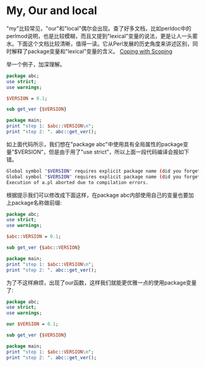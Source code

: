 #+OPTIONS: ^:nil
#+BEGIN_COMMENT
.. title: My, Our and Local in Perl
.. slug: 2017-08-10-my-our
.. date: 2017-08-10 13:44:21 UTC+08:00
.. tag: 
.. category: perl
.. link:
.. description:
.. type: text
#+END_COMMENT

* My, Our and local

"my"比较常见，"our"和"local"偶尔会出现。查了好多文档，比如perldoc中的perlmod说明，也是比较模糊，而且又提到"lexical"变量的说法，更是让人一头雾水。下面这个文档比较清晰，值得一读。它从Perl发展的历史角度来讲述区别，同时解释了package变量和"lexical"变量的含义。
[[http://perl.plover.com/FAQs/Namespaces.html][Coping with Scoping]]

举一个例子，加深理解。

#+BEGIN_SRC perl
package abc;
use strict;
use warnings;

$VERSION = 0.1;

sub get_ver {$VERSION}

package main;
print "step 1: $abc::VERSION\n";
print "step 2: ". abc::get_ver();
#+END_SRC

如上面代码所示，我们想在"package abc"中使用具有全局属性的package变量"$VERSION"，但是由于用了"use strict"，所以上面一段代码编译会报如下错。
#+BEGIN_SRC sh
Global symbol "$VERSION" requires explicit package name (did you forget to declare "my $VERSION"?) at a.pl line 7.
Global symbol "$VERSION" requires explicit package name (did you forget to declare "my $VERSION"?) at a.pl line 10.
Execution of a.pl aborted due to compilation errors.
#+END_SRC

根据提示我们可以修改成下面这样，在package abc内部使用自己的变量也要加上package名称做前缀:
#+BEGIN_SRC perl
package abc;
use strict;
use warnings;

$abc::VERSION = 0.1;

sub get_ver {$abc::VERSION}

package main;
print "step 1: $abc::VERSION\n";
print "step 2: ". abc::get_ver();
#+END_SRC

为了不这样麻烦，出现了our函数，这样我们就能更优雅一点的使用package变量了:
#+BEGIN_SRC perl
package abc;
use strict;
use warnings;

our $VERSION = 0.1;

sub get_ver {$VERSION}

package main;
print "step 1: $abc::VERSION\n";
print "step 2: ". abc::get_ver();
#+END_SRC
